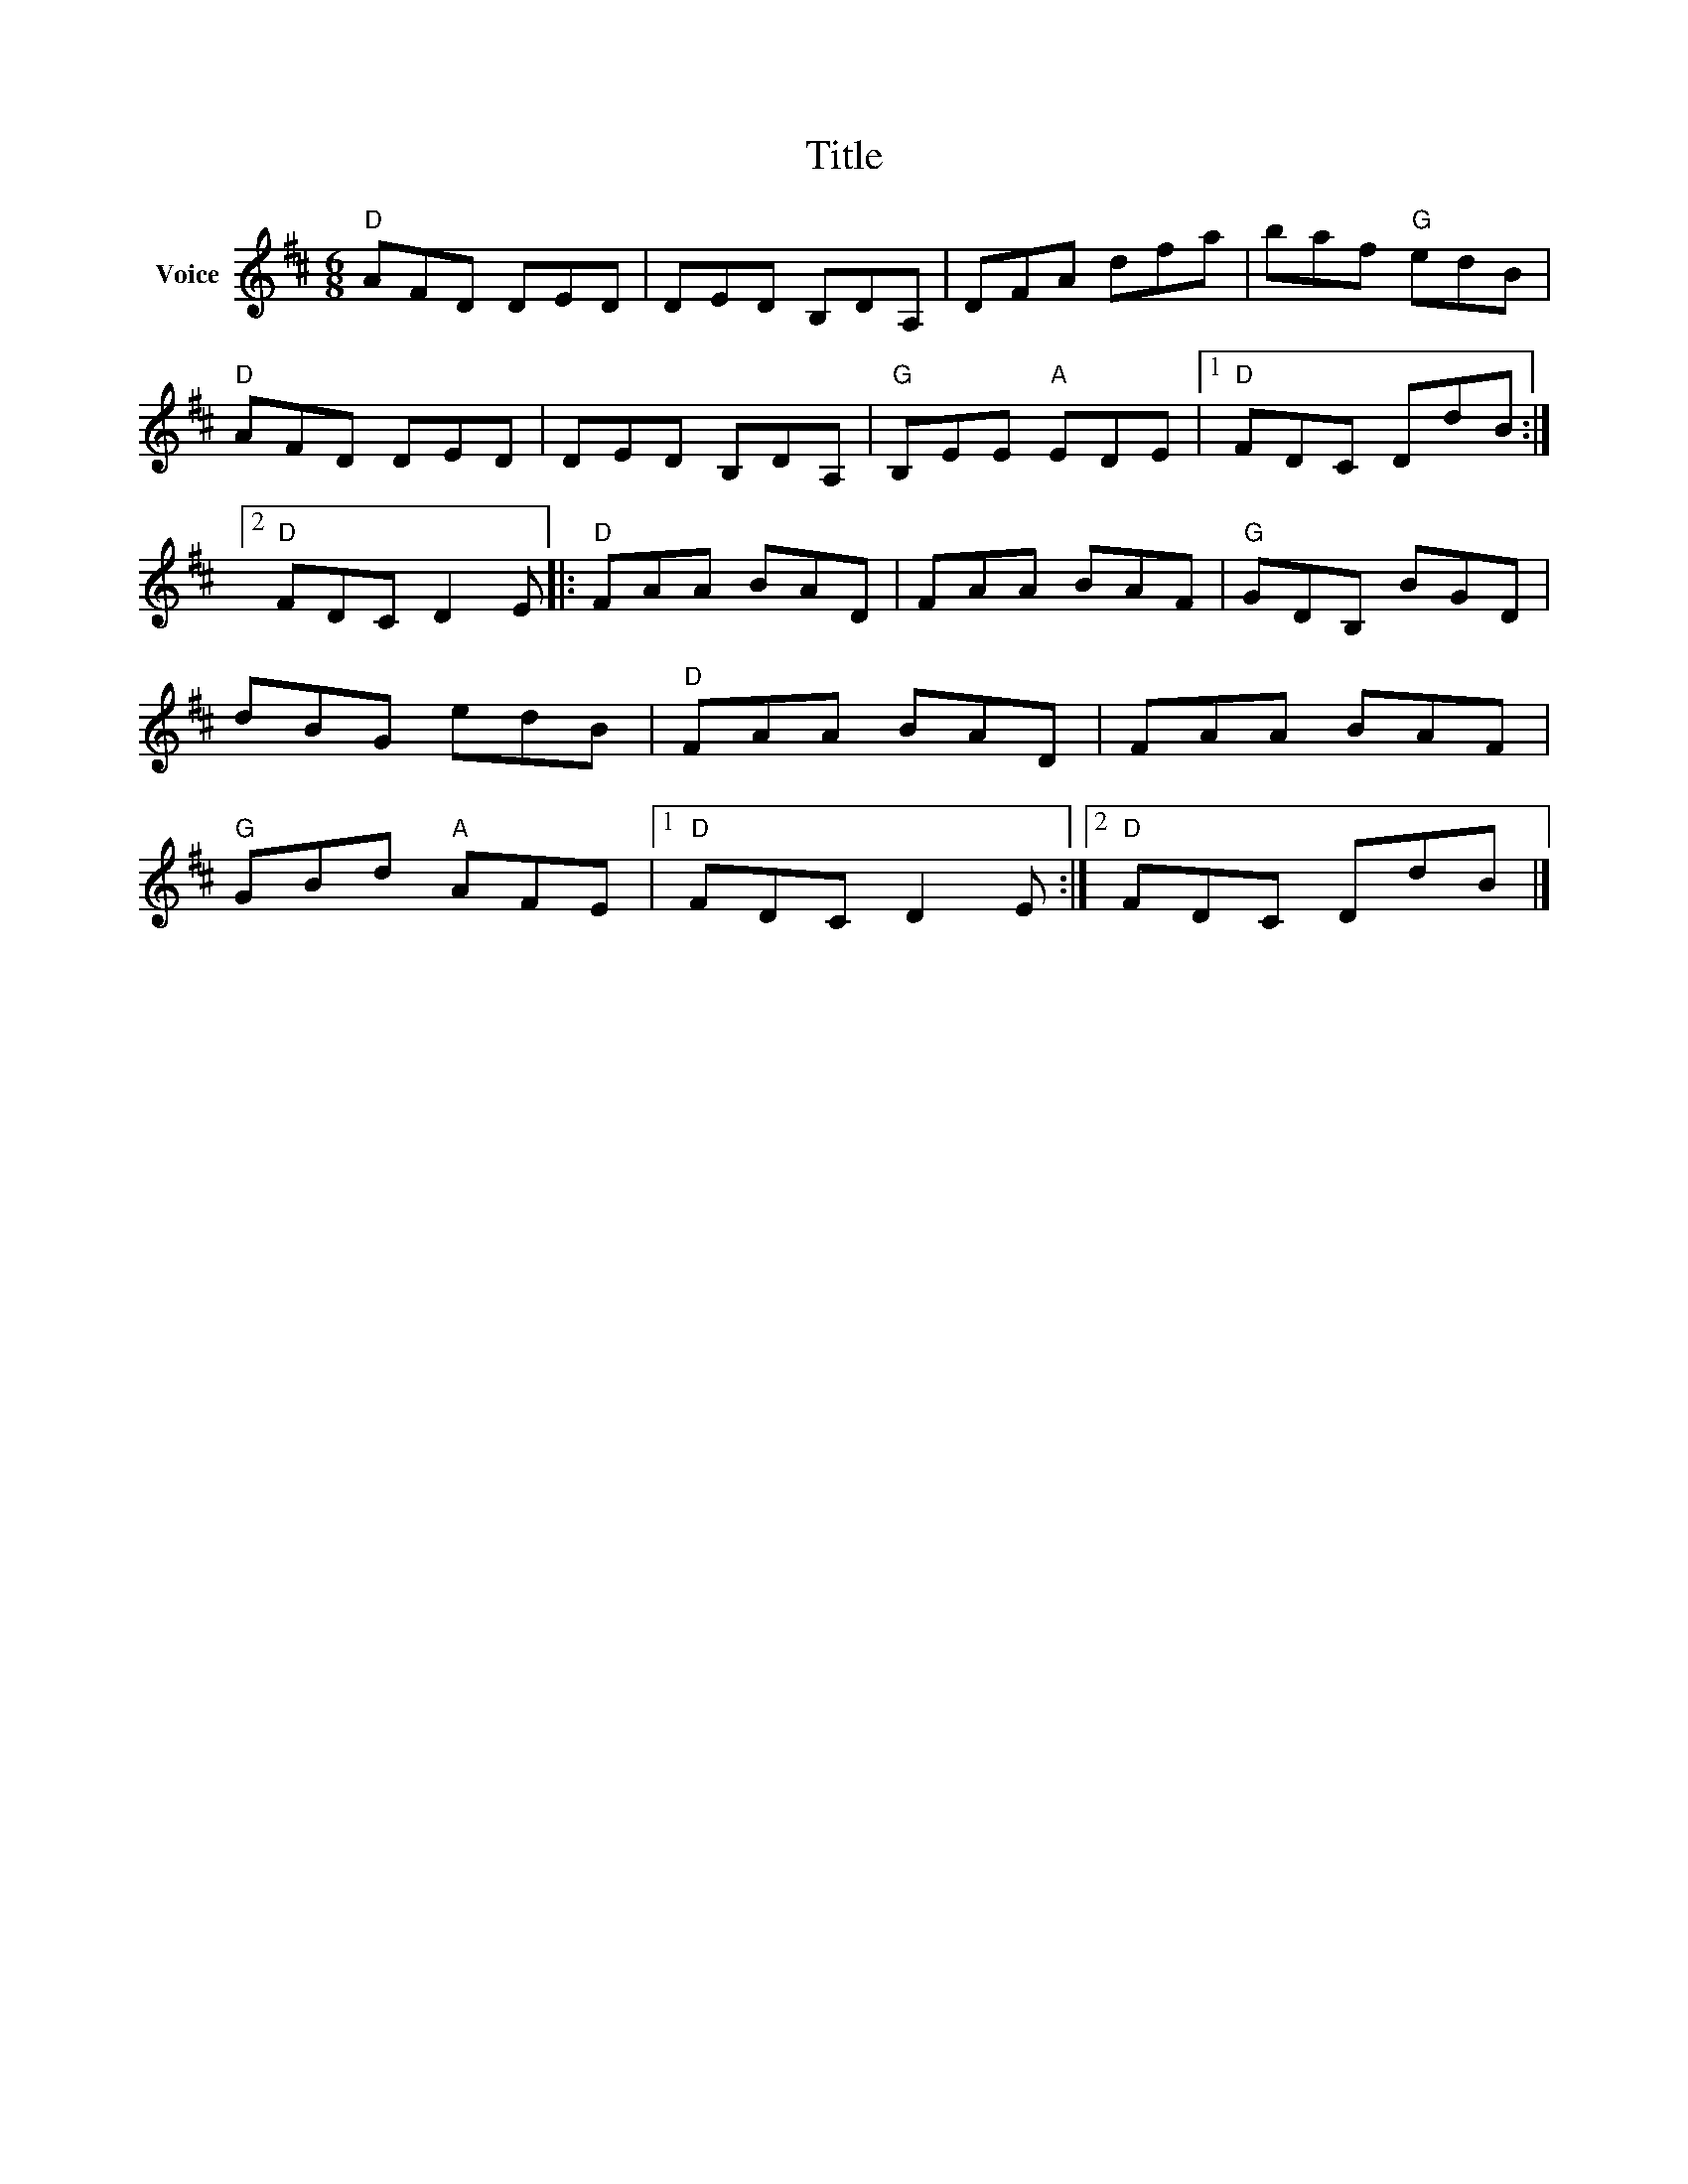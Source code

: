 X:1
T:Title
L:1/8
M:6/8
I:linebreak $
K:D
V:1 treble nm="Voice"
V:1
"D" AFD DED | DED B,DA, | DFA dfa | baf"G" edB |"D" AFD DED | DED B,DA, |"G" B,EE"A" EDE |1 %7
"D" FDC DdB :|2"D" FDC D2 E |:"D" FAA BAD | FAA BAF |"G" GDB, BGD | dBG edB |"D" FAA BAD | %14
 FAA BAF |"G" GBd"A" AFE |1"D" FDC D2 E :|2"D" FDC DdB |] %18
